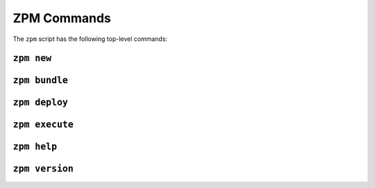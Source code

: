 
ZPM Commands
============

The ``zpm`` script has the following top-level commands:

.. The commands are approximately listed in the order the user will
   want to use them, not alphabetically.

.. _zpm-new:

``zpm new``
-----------

.. argparse::
   :module: zpmlib.commands
   :func: set_up_arg_parser
   :prog: zpm
   :path: new


.. _zpm-bundle:

``zpm bundle``
--------------

.. argparse::
   :module: zpmlib.commands
   :func: set_up_arg_parser
   :prog: zpm
   :path: bundle


.. _zpm-deploy:

``zpm deploy``
--------------


.. argparse::
   :module: zpmlib.commands
   :func: set_up_arg_parser
   :prog: zpm
   :path: deploy


.. _zpm-execute:

``zpm execute``
---------------

.. argparse::
   :module: zpmlib.commands
   :func: set_up_arg_parser
   :prog: zpm
   :path: execute


.. _zpm-help:

``zpm help``
------------

.. argparse::
   :module: zpmlib.commands
   :func: set_up_arg_parser
   :prog: zpm
   :path: help

``zpm version``
---------------

.. argparse::
   :module: zpmlib.commands
   :func: set_up_arg_parser
   :prog: zpm
   :path: version
